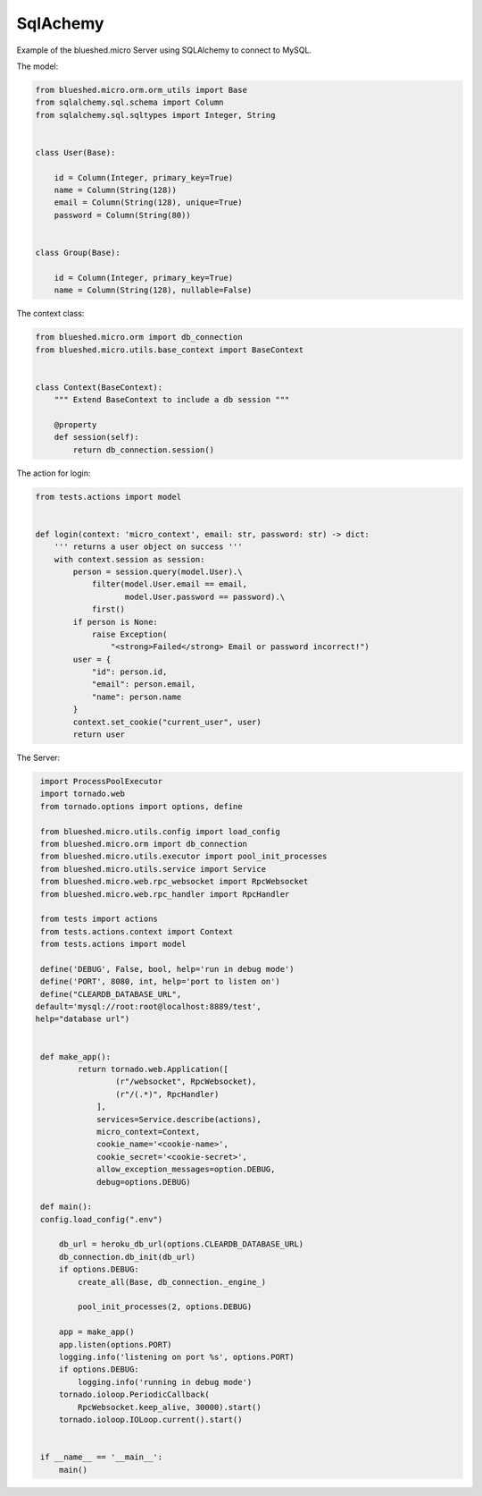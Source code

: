 SqlAchemy
=========

Example of the blueshed.micro Server using SQLAlchemy to connect to MySQL.

The model:

.. code-block:: python

	from blueshed.micro.orm.orm_utils import Base
	from sqlalchemy.sql.schema import Column
	from sqlalchemy.sql.sqltypes import Integer, String
	
	
	class User(Base):
	
	    id = Column(Integer, primary_key=True)
	    name = Column(String(128))
	    email = Column(String(128), unique=True)
	    password = Column(String(80))
	
	
	class Group(Base):
	
	    id = Column(Integer, primary_key=True)
	    name = Column(String(128), nullable=False)


The context class:

.. code-block:: python

	from blueshed.micro.orm import db_connection
	from blueshed.micro.utils.base_context import BaseContext
	
	
	class Context(BaseContext):
	    """ Extend BaseContext to include a db session """
	
	    @property
	    def session(self):
	        return db_connection.session()
	    
	    
The action for login:

.. code-block:: python

	from tests.actions import model
	
	
	def login(context: 'micro_context', email: str, password: str) -> dict:
	    ''' returns a user object on success '''
	    with context.session as session:
	        person = session.query(model.User).\
	            filter(model.User.email == email,
	                   model.User.password == password).\
	            first()
	        if person is None:
	            raise Exception(
	                "<strong>Failed</strong> Email or password incorrect!")
	        user = {
	            "id": person.id,
	            "email": person.email,
	            "name": person.name
	        }
	        context.set_cookie("current_user", user)
	        return user

	        
The Server:

.. code-block:: python

	import ProcessPoolExecutor
	import tornado.web
	from tornado.options import options, define
	
	from blueshed.micro.utils.config import load_config
	from blueshed.micro.orm import db_connection
	from blueshed.micro.utils.executor import pool_init_processes
	from blueshed.micro.utils.service import Service
	from blueshed.micro.web.rpc_websocket import RpcWebsocket
	from blueshed.micro.web.rpc_handler import RpcHandler
	
	from tests import actions
	from tests.actions.context import Context
	from tests.actions import model
	
	define('DEBUG', False, bool, help='run in debug mode')
	define('PORT', 8080, int, help='port to listen on')
	define("CLEARDB_DATABASE_URL",
       default='mysql://root:root@localhost:8889/test',
       help="database url")
	
	
	def make_app():
		return tornado.web.Application([
		        (r"/websocket", RpcWebsocket),
		        (r"/(.*)", RpcHandler)
		    ],
		    services=Service.describe(actions),
		    micro_context=Context,
		    cookie_name='<cookie-name>',
		    cookie_secret='<cookie-secret>',
		    allow_exception_messages=option.DEBUG,
		    debug=options.DEBUG)

	def main():
    	config.load_config(".env")
    	
	    db_url = heroku_db_url(options.CLEARDB_DATABASE_URL)
	    db_connection.db_init(db_url)
	    if options.DEBUG:
	        create_all(Base, db_connection._engine_)
	        
		pool_init_processes(2, options.DEBUG)
		
	    app = make_app()
	    app.listen(options.PORT)
	    logging.info('listening on port %s', options.PORT)
	    if options.DEBUG:
	        logging.info('running in debug mode')
	    tornado.ioloop.PeriodicCallback(
	        RpcWebsocket.keep_alive, 30000).start()
	    tornado.ioloop.IOLoop.current().start()
	
	
	if __name__ == '__main__':
	    main()
